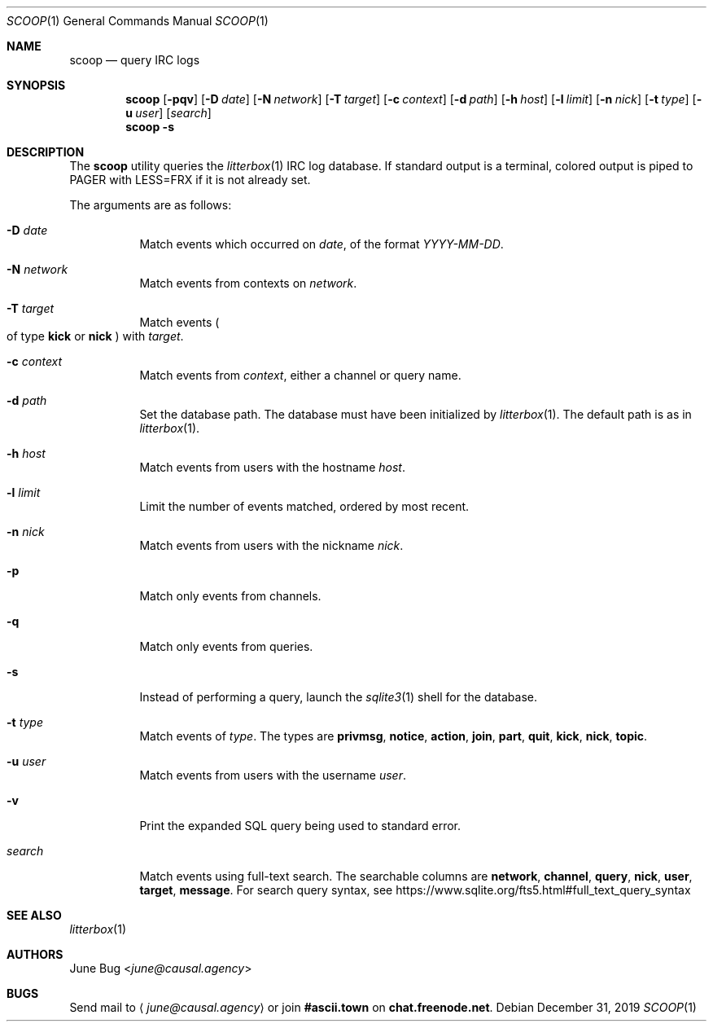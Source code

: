 .Dd December 31, 2019
.Dt SCOOP 1
.Os
.
.Sh NAME
.Nm scoop
.Nd query IRC logs
.
.Sh SYNOPSIS
.Nm
.Op Fl pqv
.Op Fl D Ar date
.Op Fl N Ar network
.Op Fl T Ar target
.Op Fl c Ar context
.Op Fl d Ar path
.Op Fl h Ar host
.Op Fl l Ar limit
.Op Fl n Ar nick
.Op Fl t Ar type
.Op Fl u Ar user
.Op Ar search
.Nm
.Fl s
.
.Sh DESCRIPTION
The
.Nm
utility queries the
.Xr litterbox 1
IRC log database.
If standard output is a terminal,
colored output is piped to
.Ev PAGER
with
.Ev LESS=FRX
if it is not already set.
.
.Pp
The arguments are as follows:
.Bl -tag -width Ds
.It Fl D Ar date
Match events which occurred on
.Ar date ,
of the format
.Ar YYYY-MM-DD .
.
.It Fl N Ar network
Match events from contexts on
.Ar network .
.
.It Fl T Ar target
Match events
.Po
of type
.Cm kick
or
.Cm nick
.Pc
with
.Ar target .
.
.It Fl c Ar context
Match events from
.Ar context ,
either a channel or query name.
.
.It Fl d Ar path
Set the database path.
The database must have been initialized by
.Xr litterbox 1 .
The default path is as in
.Xr litterbox 1 .
.
.It Fl h Ar host
Match events from users with the hostname
.Ar host .
.
.It Fl l Ar limit
Limit the number of events matched,
ordered by most recent.
.
.It Fl n Ar nick
Match events from users with the nickname
.Ar nick .
.
.It Fl p
Match only events from channels.
.
.It Fl q
Match only events from queries.
.
.It Fl s
Instead of performing a query,
launch the
.Xr sqlite3 1
shell for the database.
.
.It Fl t Ar type
Match events of
.Ar type .
The types are
.Cm privmsg ,
.Cm notice ,
.Cm action ,
.Cm join ,
.Cm part ,
.Cm quit ,
.Cm kick ,
.Cm nick ,
.Cm topic .
.
.It Fl u Ar user
Match events from users with the username
.Ar user .
.
.It Fl v
Print the expanded SQL query being used to standard error.
.
.It Ar search
Match events using full-text search.
The searchable columns are
.Li network ,
.Li channel ,
.Li query ,
.Li nick ,
.Li user ,
.Li target ,
.Li message .
For search query syntax, see
.Lk https://www.sqlite.org/fts5.html#full_text_query_syntax
.El
.
.Sh SEE ALSO
.Xr litterbox 1
.
.Sh AUTHORS
.An June Bug Aq Mt june@causal.agency
.
.Sh BUGS
Send mail to
.Aq Mt june@causal.agency
or join
.Li #ascii.town
on
.Li chat.freenode.net .
